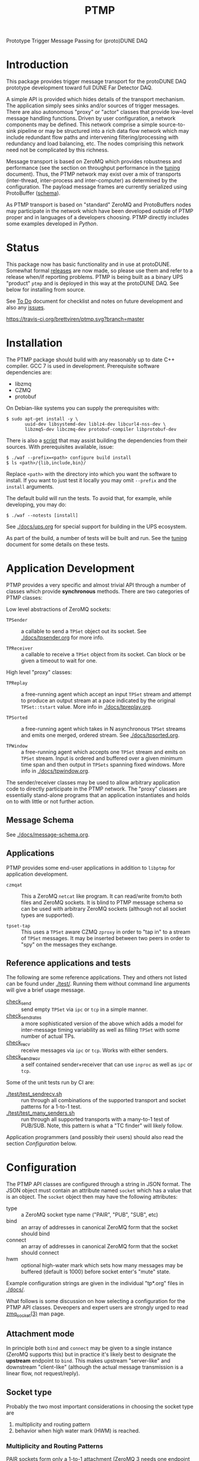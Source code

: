 #+title: PTMP

Prototype Trigger Message Passing for (proto)DUNE DAQ

* Introduction 

This package provides trigger message transport for the protoDUNE DAQ
prototype development toward full DUNE Far Detector DAQ.

A simple API is provided which hides details of the transport
mechanism.  The application simply sees sinks and/or sources of
trigger messages.  There are also autonomous "proxy" or "actor"
classes that provide low-level message handling functions.  Driven by
user configuration, a network components may be defined.  This network
comprise a simple source-to-sink pipeline or may be structured into a
rich data flow network which may include redundant flow paths and
intervening filtering/processing with redundancy and load balancing,
etc.  The nodes comprising this network need not be complicated by
this richness.

Message transport is based on ZeroMQ which provides robustness and
performance (see the section on throughput performance in the [[./docs/tuning.org][tuning]]
document).  Thus, the PTMP network may exist over a mix of transports
(inter-thread, inter-process and inter-computer) as determined by the
configuration.  The payload message frames are currently serialized
using ProtoBuffer ([[./ptmp/ptmp.proto][schema]]).  

As PTMP transport is based on "standard" ZeroMQ and ProtoBuffers nodes
may participate in the network which have been developed outside of
PTMP proper and in languages of a developers choosing.  PTMP directly
includes some examples developed in [[python/ptmp][Python]].


* Status

This package now has basic functionality and in use at protoDUNE.
Somewhat formal [[https://github.com/brettviren/ptmp/releases][releases]] are now made, so please use them and refer to
a release when/if reporting problems.  PTMP is being built as a binary
UPS "product" ~ptmp~ and is deployed in this way at the protoDUNE DAQ.
See below for installing from source.

See [[./docs/todo.org][To Do]] document for checklist and notes on future development and
also any [[https://github.com/brettviren/ptmp/issues][issues]].

[[https://travis-ci.org/brettviren/ptmp][https://travis-ci.org/brettviren/ptmp.svg?branch=master]]


* Installation 

The PTMP package should build with any reasonably up to date C++
compiler.  GCC 7 is used in development.  Prerequisite software
dependencies are:

- libzmq
- CZMQ
- protobuf 

On Debian-like systems you can supply the prerequisites with:

#+BEGIN_EXAMPLE
  $ sudo apt-get install -y \
         uuid-dev libsystemd-dev liblz4-dev libcurl4-nss-dev \
         libzmq5-dev libczmq-dev protobuf-compiler libprotobuf-dev
#+END_EXAMPLE

There is also a [[./installdeps.sh][script]] that may assist building the dependencies from
their sources.  With prerequisites available, issue:

#+BEGIN_EXAMPLE
  $ ./waf --prefix=<path> configure build install
  $ ls <path>/{lib,include,bin}/
#+END_EXAMPLE 

Replace ~<path>~ with the directory into which you want the software to
install.  If you want to just test it locally you may omit ~--prefix~
and the ~install~ arguments.

The default build will run the tests.  To avoid that, for example,
while developing, you may do:

#+BEGIN_EXAMPLE
  $ ./waf --notests [install]
#+END_EXAMPLE 

See [[./docs/ups.org]] for special support for building in the UPS
ecosystem.

As part of the build, a number of tests will be built and run.  See
the [[./docs/tuning.org][tuning]] document for some details on these tests.

* Application Development

PTMP provides a very specific and almost trivial API through a number
of classes which provide *synchronous* methods.  There are two
categories of PTMP classes:

Low level abstractions of ZeroMQ sockets:

- ~TPSender~ :: a callable to send a ~TPSet~ object out its socket.  See
                [[./docs/tpsender.org]] for more info.

- ~TPReceiver~ :: a callable to receive a ~TPSet~ object from its socket.
                  Can block or be given a timeout to wait for one.

High level "proxy" classes:

- ~TPReplay~ :: a free-running agent which accept an input ~TPSet~ stream
                and attempt to produce an output stream at a pace
                indicated by the original ~TPSet::tstart~ value.  More
                info in [[./docs/tpreplay.org]].

- ~TPSorted~ :: a free-running agent which takes in N asynchronous ~TPSet~
                streams and emits one merged, ordered stream.  See
                [[./docs/tpsorted.org]].

- ~TPWindow~ :: a free-running agent which accepts one ~TPSet~ stream and
                emits on ~TPSet~ stream.  Input is ordered and buffered
                over a given minimum time span and then output in
                ~TPSets~ spanning fixed windows.  More info in
                [[./docs/tpwindow.org]].


The sender/receiver classes may be used to allow arbitrary application
code to directly participate in the PTMP network.  The "proxy" classes
are essentially stand-alone programs that an application instantiates
and holds on to with little or not further action.

** Message Schema

See [[./docs/message-schema.org]].

** Applications

PTMP provides some end-user applications in addition to ~libptmp~ for
application development.

- ~czmqat~ :: This a ZeroMQ ~netcat~ like program.  It can read/write
            from/to both files and ZeroMQ sockets.  It is blind to
            PTMP message schema so can be used with arbitrary ZeroMQ
            sockets (although not all socket types are supported).

- ~tpset-tap~ :: This uses a ~TPSet~ aware CZMQ ~zproxy~ in order to "tap
                 in" to a stream of ~TPSet~ messages.  It may be
                 inserted between two peers in order to "spy" on the
                 messages they exchange.

** Reference applications and tests

The following are some reference applications.  They and others not
listed can be found under [[./test/]].  Running them without command line
arguments will give a brief usage message.

- [[./test/check_send.cc][check_send]] :: send empty ~TPSet~ via ~ipc~ or ~tcp~ in a simple manner.
- [[./test/check_send.cc][check_send_rates]] :: a more sophisticated version of the above which
     adds a model for inter-message timing variability as well as
     filling ~TPSet~ with some number of actual TPs.
- [[./test/check_recv.cc][check_recv]] :: receive messages via ~ipc~ or ~tcp~.  Works with either senders.
- [[./test/check_sendrecv.cc][check_sendrecv]] :: a self contained sender+receiver that can use
     ~inproc~ as well as ~ipc~ or ~tcp~.

Some of the unit tests run by CI are:

- [[./test/test_sendrecv.sh]] :: run through all combinations of the supported transport and socket patterns for a 1-to-1 test.
- [[./test/test_many_senders.sh]] :: run through all supported transports with a many-to-1 test of PUB/SUB.  Note, this pattern is what a "TC finder" will likely follow.

Application programmers (and possibly their users) should also read
the section [[Configuration]] below.


* Configuration

The PTMP API classes are configured through a string in JSON format.
The JSON object must contain an attribute named ~socket~ which has a
value that is an object.  The ~socket~ object then may have the
following attributes:

- type :: a ZeroMQ socket type name ("PAIR", "PUB", "SUB", etc)
- bind :: an array of addresses in canonical ZeroMQ form that the socket should bind
- connect :: an array of addresses in canonical ZeroMQ form that the socket should connect
- hwm :: optional high-water mark which sets how many messages may be buffered (default is 1000) before socket enter's "mute" state.  

Example configuration strings are given in the individual "tp*.org" files in [[./docs/]].

What follows is some discussion on how selecting a configuration for
the PTMP API classes.  Deveopers and expert users are strongly urged
to read [[http://api.zeromq.org/4-2:zmq-socket][zmq_socket(3)]] man page.  

** Attachment mode

In principle both ~bind~ and ~connect~ may be given to a single instance
(ZeroMQ supports this) but in practice it's likely best to designate
the *upstream* endpoint to ~bind~.  This makes upstream "server-like" and
downstream "client-like" (although the actual message transmission is
a linear flow, not request/reply).

** Socket type

Probably the two most important considerations in choosing the socket
type are

1) multiplicity and routing pattern
2) behavior when high water mark (HWM) is reached.

*** Multiplicity and Routing Patterns

PAIR sockets form only a 1-to-1 attachment (ZeroMQ 3 needs one
endpoint to ~bind~ before the other ~connect~. ZeroMQ 4 seems to have
removed this restriction).  As there is no multiplicity at either
endpoint there is no routing pattern to consider.  The pair of PAIR
sockets form a bidirectional pipe.

PUSH follows a round-robin distribution of messages to its PULL
endpoints.  Each subsequent message will be sent to the "next"
endpoint in the PUSH's collection.  Only one PULL socket gets any
particular message.

PUB sends a message to all SUB endpoints which has subscribed to the
"topic" of the message.  The topic is simply a prefix match against
the initial bytes of the message.  To receive messages a SUB must
subscribe to topics individually or to all (the empty topic).

** High Water Mark Behavior

In ZeroMQ like any system that transmits data asynchronously there are
data buffers that smooth out the spikes in transmission rate.  ZeroMQ
has both send and receive buffers managed by the sockets.  These
buffers can become full if they reach their high water mark (HWM).

When the HWM is reached one of only two things must happen:

- block :: transmission must halt and the resume when possible
- drop :: transmission must skip data until it can be accepted again

This certainly is not specific to ZeroMQ.  When one hits a full queue,
something's gotta give.  Either you abandon entering the queue or you
must wait where you are until there is again room in the queue.

Of course, one can make the queue larger or employ faster network or
computers.  This will minimize the likelihood of hitting the HWM but
it does not remove the need to design for the eventuality of hitting
it.  Three is no magic and we can not rely on hope.

Each ZeroMQ socket pattern chooses between *block* and *drop* policy.
This policy is thus linked to the multiplicity routing policy
described above.

PUB/SUB will *drop* messages if the HWM is reached.  This is very useful
if the transmission should avoid forcing back pressure onto the PUB
side.  This (along with drop detection) makes most sense for trigger
transmission in protoDUNE and DUNE.  If HWM is reached, we do not want
to "back up" the data flow all the way to the hardware.  We have to
deal with it at the source of the problem.

PAIR, again 1-to-1, blocks.  The HWM is actually the sum of the HWM of
both PAIRs.  Conceptually, it's a pipeline.  If the pipe is full, no
new messages will be added until room is made.

PUSH/PULL blocks.  Each PULL has its own HWM.  A send to PUSH will
continue until all PULL sockets have reached HWM and then further
until the PUSH HWM is reached.




* Tuning and Exception Handling

The document [[./docs/tuning.org][tuning]] collects some information that will help
understand how the PTMP network behaves, where things can be tuned to
meet different goals and also some known features of a high
performance, asynchronous communication network that are best taken
into account.

